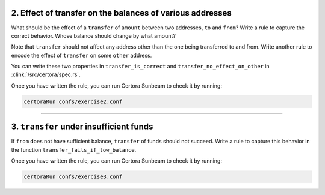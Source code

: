 2. Effect of transfer on the balances of various addresses
==========================================================

What should be the effect of a ``transfer`` of ``amount`` between two addresses,
``to`` and ``from``?
Write a rule to capture the correct behavior. Whose balance should change by what amount?

Note that ``transfer`` should not affect any address other than the one being transferred
to and from. Write another rule to encode the effect of ``transfer`` on some ``other``
address. 

You can write these two properties in ``transfer_is_correct`` and
``transfer_no_effect_on_other`` in :clink:`/src/certora/spec.rs`.

Once you have written the rule, you can run Certora Sunbeam to check it by running:

.. code-block:: bash

   certoraRun confs/exercise2.conf

----

3. ``transfer`` under insufficient funds
========================================

If ``from`` does not have sufficient balance, ``transfer`` of funds should not succeed.
Write a rule to capture this behavior in the function ``transfer_fails_if_low_balance``.

Once you have written the rule, you can run Certora Sunbeam to check it by running:


.. code-block:: bash

   certoraRun confs/exercise3.conf
